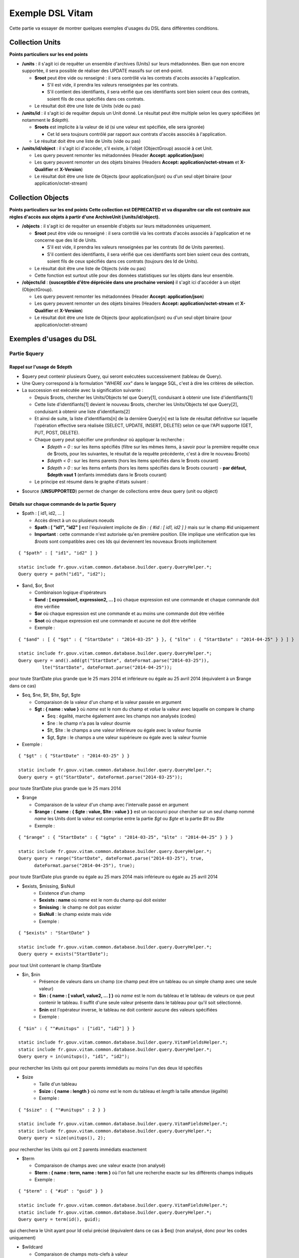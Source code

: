 Exemple DSL Vitam
#################

Cette partie va essayer de montrer quelques exemples d'usages du DSL dans différentes conditions.

Collection Units
================

**Points particuliers sur les end points**

- **/units** : il s'agit ici de requêter un ensemble d'archives (Units) sur leurs métadonnées. Bien que non encore supportée, il sera possible de réaliser des UPDATE massifs sur cet end-point.

  - **$root** peut être vide ou renseigné : il sera contrôlé via les contrats d'accès associés à l'application.

    - S'il est vide, il prendra les valeurs renseignées par les contrats.
    - S'il contient des identifiants, il sera vérifié que ces identifiants sont bien soient ceux des contrats, soient fils de ceux spécifiés dans ces contrats.

  - Le résultat doit être une liste de Units (vide ou pas)

- **/units/id** : il s'agit ici de requêter depuis un Unit donné. Le résultat peut être multiple selon les query spécifiées (et notamment le *$depth*).

  - **$roots** est implicite à la valeur de id (si une valeur est spécifiée, elle sera ignorée)

    - Cet Id sera toujours contrôlé par rapport aux contrats d'accès associés à l'application.

  - Le résultat doit être une liste de Units (vide ou pas)

- **/units/id/object** : il s'agit ici d'accéder, s'il existe, à l'objet (ObjectGroup) associé à cet Unit.

  - Les query peuvent remonter les métadonnées (Header **Accept: application/json**)
  - Les query peuvent remonter un des objets binaires (Headers **Accept: application/octet-stream** et **X-Qualifier** et **X-Version**)
  - Le résultat doit être une liste de Objects (pour application/json) ou d'un seul objet binaire (pour application/octet-stream)

Collection Objects
==================

**Points particuliers sur les end points**
**Cette collection est DEPRECATED et va disparaître car elle est contraire aux règles d'accès aux objets à partir d'une ArchiveUnit (/units/id/object).**

- **/objects** : il s'agit ici de requêter un ensemble d'objets sur leurs métadonnées uniquement.

  - **$root** peut être vide ou renseigné : il sera contrôlé via les contrats d'accès associés à l'application et ne concerne que des Id de Units.

    - S'il est vide, il prendra les valeurs renseignées par les contrats (Id de Units parentes).
    - S'il contient des identifiants, il sera vérifié que ces identifiants sont bien soient ceux des contrats, soient fils de ceux spécifiés dans ces contrats (toujours des Id de Units).

  - Le résultat doit être une liste de Objects (vide ou pas)
  - Cette fonction est surtout utile pour des données statistiques sur les objets dans leur ensemble.

- **/objects/id** : **(susceptible d'être dépréciée dans une prochaine version)** il s'agit ici d'accéder à un objet (ObjectGroup).

  - Les query peuvent remonter les métadonnées (Header **Accept: application/json**)
  - Les query peuvent remonter un des objets binaires (Headers **Accept: application/octet-stream** et **X-Qualifier** et **X-Version**)
  - Le résultat doit être une liste de Objects (pour application/json) ou d'un seul objet binaire (pour application/octet-stream)

Exemples d'usages du DSL
========================

Partie $query
-------------

Rappel sur l'usage de $depth
****************************

- $query peut contenir plusieurs Query, qui seront exécutées successivement (tableau de Query).
- Une Query correspond à la formulation "*WHERE xxx*" dans le langage SQL, c'est à dire les critères de sélection.
- La succession est exécutée avec la signification suivante :

  - Depuis $roots, chercher les Units/Objects tel que Query[1], conduisant à obtenir une liste d'identifiants[1]
  - Cette liste d'identifiants[1] devient le nouveau $roots, chercher les Units/Objects tel que Query[2], conduisant à obtenir une liste d'identifiants[2]
  - Et ainsi de suite, la liste d'identifiants[n] de la dernière Query[n] est la liste de résultat définitive sur laquelle l'opération effective sera réalisée (SELECT, UPDATE, INSERT, DELETE) selon ce que l'API supporte (GET, PUT, POST, DELETE).
  - Chaque query peut spécifier une profondeur où appliquer la recherche :

    - *$depth = 0* : sur les items spécifiés (filtre sur les mêmes items, à savoir pour la première requête ceux de $roots, pour les suivantes, le résultat de la requête précédente, c'est à dire le nouveau $roots)
    - *$depth < 0* : sur les items parents (hors les items spécifiés dans le $roots courant)
    - *$depth > 0* : sur les items enfants (hors les items spécifiés dans le $roots courant)
      - **par défaut, $depth vaut 1** (enfants immédiats dans le $roots courant)

  - Le principe est résumé dans le graphe d'états suivant :

.. image:: images/multi-query-schema.png


- $source (**UNSUPPORTED**) permet de changer de collections entre deux query (unit ou object)

Détails sur chaque commande de la partie $query
***********************************************

- $path : [ id1, id2, ... ]

  - Accès direct à un ou plusieurs noeuds
  - **$path : [ "id1", "id2" ]** est l'équivalent implicite de *$in : { #id : [ id1, id2 ] }* mais sur le champ #id uniquement
  - **Important** : cette commande n'est autorisée qu'en première position. Elle implique une vérification que les *$roots* sont compatibles avec ces Ids qui deviennent les nouveaux $roots implicitement

::

   { "$path" : [ "id1", "id2" ] }

   static include fr.gouv.vitam.common.database.builder.query.QueryHelper.*;
   Query query = path("id1", "id2");


- $and, $or, $not

  - Combinaison logique d'opérateurs
  - **$and : [ expression1, expression2, ... ]** où chaque expression est une commande et chaque commande doit être vérifiée
  - **$or** où chaque expression est une commande et au moins une commande doit être vérifiée
  - **$not** où chaque expression est une commande et aucune ne doit être vérifiée
  - Exemple :

::

   { "$and" : [ { "$gt" : { "StartDate" : "2014-03-25" } }, { "$lte" : { "StartDate" : "2014-04-25" } } ] }

   static include fr.gouv.vitam.common.database.builder.query.QueryHelper.*;
   Query query = and().add(gt("StartDate", dateFormat.parse("2014-03-25")), 
            lte("StartDate", dateFormat.parse("2014-04-25"));

pour toute StartDate plus grande que le 25 mars 2014 et inférieure ou égale au 25 avril 2014 (équivalent à un $range dans ce cas)

- $eq, $ne, $lt, $lte, $gt, $gte

  - Comparaison de la valeur d'un champ et la valeur passée en argument
  - **$gt : { name : value }** où *name* est le nom du champ et *value* la valeur avec laquelle on compare le champ

    - $eq : égalité, marche également avec les champs non analysés (codes)
    - $ne : le champ n'a pas la valeur dournie
    - $lt, $lte : le champs a une valeur inférieure ou égale avec la valeur fournie
    - $gt, $gte : le champs a une valeur supérieure ou égale avec la valeur fournie

- Exemple :


::

   { "$gt" : { "StartDate" : "2014-03-25" } }

   static include fr.gouv.vitam.common.database.builder.query.QueryHelper.*;
   Query query = gt("StartDate", dateFormat.parse("2014-03-25"));

pour toute StartDate plus grande que le 25 mars 2014

- $range

  - Comparaison de la valeur d'un champ avec l'intervalle passé en argument
  - **$range : { name : { $gte : value, $lte : value } }** est un raccourci pour chercher sur un seul champ nommé *name* les Units dont la valeur est comprise entre la partie *$gt* ou *$gte* et la partie *$lt* ou *$lte*
  - Exemple :

::

   { "$range" : { "StartDate" : { "$gte" : "2014-03-25", "$lte" : "2014-04-25" } } }

   static include fr.gouv.vitam.common.database.builder.query.QueryHelper.*;
   Query query = range("StartDate", dateFormat.parse("2014-03-25"), true, 
         dateFormat.parse("2014-04-25"), true);

pour toute StartDate plus grande ou égale au 25 mars 2014 mais inférieure ou égale au 25 avril 2014

- $exists, $missing, $isNull
   - Existence d'un champ
   - **$exists : name** où *name* est le nom du champ qui doit exister
   - **$missing** : le champ ne doit pas exister
   - **$isNull** : le champ existe mais vide
   - Exemple :

::

   { "$exists" : "StartDate" }

   static include fr.gouv.vitam.common.database.builder.query.QueryHelper.*;
   Query query = exists("StartDate");

pour tout Unit contenant le champ StartDate

- $in, $nin
   - Présence de valeurs dans un champ (ce champ peut être un tableau ou un simple champ avec une seule valeur)
   - **$in : { name : [ value1, value2, ... ] }** où *name* est le nom du tableau et le tableau de valeurs ce que peut contenir le tableau. Il suffit d'une seule valeur présente dans le tableau pour qu'il soit sélectionné.
   - **$nin** est l'opérateur inverse, le tableau ne doit contenir aucune des valeurs spécifiées
   - Exemple :

::

   { "$in" : { ""#unitups" : ["id1", "id2"] } }

   static include fr.gouv.vitam.common.database.builder.query.VitamFieldsHelper.*;
   static include fr.gouv.vitam.common.database.builder.query.QueryHelper.*;
   Query query = in(unitups(), "id1", "id2");

pour rechercher les Units qui ont pour parents immédiats au moins l'un des deux Id spécifiés

- $size
   - Taille d'un tableau
   - **$size : { name : length }** où *name* est le nom du tableau et *length* la taille attendue (égalité)
   - Exemple :

::

   { "$size" : { ""#unitups" : 2 } }

   static include fr.gouv.vitam.common.database.builder.query.VitamFieldsHelper.*;
   static include fr.gouv.vitam.common.database.builder.query.QueryHelper.*;
   Query query = size(unitups(), 2);

pour rechercher les Units qui ont 2 parents immédiats exactement

- $term

  - Comparaison de champs avec une valeur exacte (non analysé)
  - **$term : { name : term, name : term }** où l'on fait une recherche exacte sur les différents champs indiqués
  - Exemple :

::

   { "$term" : { "#id" : "guid" } }

   static include fr.gouv.vitam.common.database.builder.query.VitamFieldsHelper.*;
   static include fr.gouv.vitam.common.database.builder.query.QueryHelper.*;
   Query query = term(id(), guid);

qui cherchera le Unit ayant pour Id celui précisé (équivalent dans ce cas à $eq) (non analysé, donc pour les codes uniquement)

- $wildcard

  - Comparaison de champs mots-clefs à valeur
  - **$wildcard : { name : term }** où l'on fait une recherche exacte sur le champ indiqué mais avec une possibilité d'introduire un '\*' dans le contenu
  - Exemple :

::

   { "$wildcard" : { "#type" : "FAC*01" } }

   static include fr.gouv.vitam.common.database.builder.query.VitamFieldsHelper.*;
   static include fr.gouv.vitam.common.database.builder.query.QueryHelper.*;
   Query query = wildcard(type(), "FAC*01");

qui cherchera les Units qui contiennent dans le type (Document Type) une valeur commençant par FAC et terminant par 01 (non analysé, donc pour les codes uniquement)

- $match, $matchPhrase, $matchPhrasePrefix

  - Recherche plein texte soit sur des mots, des phrases ou un préfixe de phrase
  - **$match : { name : words, $max_expansions : n }** où *name* est le nom du champ, *words* les mots que l'on cherche, dans n'importe quel ordre, et optionnellement *n* indiquant une extension des mots recherchés ("seul" avec n=5 permet de trouver "seulement")
  - **$matchPhrase** permet de définir une phrase (*words* constitue une phrase à trouver exactement dans cet ordre)
  - **$matchPhrasePrefix** permet de définir que le champ *name* doit commencer par cette phrase
  - Exemple :

::

   { "$match" : { "Title" : "Napoléon Waterloo" } }

   static include fr.gouv.vitam.common.database.builder.query.QueryHelper.*;
   Query query = match("Title", "Napoléon Waterloo");

qui cherchera les Units qui contiennent les deux mots dans n'importe quel ordre dans le titre

::

   { "$matchPhrase" : { "Description" : "le petit chat est mort" } }

   static include fr.gouv.vitam.common.database.builder.query.QueryHelper.*;
   Query query = matchPhrase("Description", "le petit chat est mort");

qui cherchera les Units qui contiennent la phrase n'importe où dans la description

- $regex

  - Recherche via une expression régulière : **Attention, cette requête est lente et coûteuse**
  - **$regex : { name : regex }** où *name* est le nom du champ et *regex* l'expression au format expression régulière du contenu du champ
  - Exemple :

::

   { "$regex" : { "Title" : "Napoléon.\* [Waterloo | Leipzig]" } }

   static include fr.gouv.vitam.common.database.builder.query.QueryHelper.*;
   Query query = regex("Title", "Napoléon.\* [Waterloo | Leipzig]");

qui cherchera les Units qui contiennent exactement Napoléon suivi de n'importe quoi mais se terminant sur un choix parmi Waterloo ou Leipzig dans le titre

- $search

  - Recherche du type moteur de recherche
  - **$search : { name : searchParameter }** où *name* est le nom du champ, *searchParameter* est une expression de recherche
  - L'expression est formulée avec les opérateurs suivants :

    - **+** signifie AND
    - **|** signifie OR
    - **-** empêche le mot qui lui est accollé (tout sauf ce mot)
    - **"** permet d'exprimer un ensemble de mots en une phrase (l'ordre des mots est impératif dans la recherche)
    - **\*** A la fin d'un mot signifie que l'on recherche tout ce qui contient un mot commençant par
    - **(** et **)** signifie une précédence dans les opérateurs (priorisation des recherches AND, OR)
    - **~N** après un mot est proche du **\*** mais en limitant le nombre de caractères dans la complétion (fuzziness)
    - **~N** après une phrase (encadré par **"**) autorise des "trous" dans la phrase
  - Exemple :

::

   { "$search" : { "Title" : "\"oeufs cuits\" +(tomate | patate) -frite" } }

   static include fr.gouv.vitam.common.database.builder.query.QueryHelper.*;
   Query query = search("Title", "\"oeufs cuits\" +(tomate | patate) -frite");

pour rechercher les Units qui ont dans le titre la phrase "oeufs cuits" et au moins un parmi tomate ou patate, mais pas frite

- $flt, $mlt

  - Recherche « More Like This », soit par valeurs approchées
  - **$mlt : { $fields : [ name1, name2 ], $like : like\_text }** où *name1*, *name2*, ... sont les noms des champs concernés, et *like_text* un champ texte avec lequel on va comparer les différents champs fournies pour trouver des éléments "ressemblant" à la valeur fournie (il s'agit d'une recherche permettant de chercher quelque chose qui ressemble à la valeur fournie, pas l'égalité, en mode plein texte)

    - $mlt : More like this, la méthode recommandée
    - $fmt : Fuzzy like this, une autre que fournie l'indexeur mais pouvant donner plus de faux positif et qui est un assemblage de $match avec une combinaison "$or"

  - Exemple :

::

   { "$mlt" : { "$fields" : ["Title", "Description"], "$like" : "Il était une fois" } }

   static include fr.gouv.vitam.common.database.builder.query.QueryHelper.*;
   Query query = mlt("Il était une fois", "Title", "Description");

pour chercher les Units qui ont dans le titre ou la description un contenu qui s'approche de la phrase spécifiée dans $like.


Partie $action dans la fonction Update
--------------------------------------

- $set

  - change la valeur des champs
  - **$set : { name1 : value1, name2 : value2, ... }** où *nameX* est le nom des champs à changer avec la valeur indiquée dans *valueX*
  - Exemple :

::

   { "$set" : { "Title" : "Mon nouveau titre", "Description" : "Ma nouvelle description" }" }

   static include fr.gouv.vitam.common.database.builder.query.action.UpdateActionHelper.*;
   Action action = set("Title", "Mon nouveau titre").add("Description", "Ma nouvelle description");

qui change les champs Title et Description avec les valeurs indiquées

- $unset

  - enlève la valeur des champs
  - **$unset : [ name1, name2, ... ]** où *nameX* est le nom des champs pour lesquels on va supprimer les valeurs

    - Exemple :

::

   { "$unset" : [ "StartDate", "EndDate" ]" }

   static include fr.gouv.vitam.common.database.builder.query.action.UpdateActionHelper.*;
   Action action = unset("StartDate", "EndDate");

qui va vider les champs indiqués de toutes valeurs

- $min, $max

  - change la valeur du champ à la valeur minimale/maximale si elle est supérieure/inférieure à la valeur précisée
  - **$min : { name : value }** où *name* est le nom du champ où si sa valeur actuelle est inférieure à *value*, sa valeur sera remplacée par celle-ci
  - **$max** idem en sens inverse, la valeur sera remplacée si l'existante est supérieure à celle indiquée
  - Exemple :

::

   { "$min" : { "MonChamp" : 3 }" }

   static include fr.gouv.vitam.common.database.builder.query.action.UpdateActionHelper.*;
   Action action = set("Title", "Mon nouveau titre").add("Description", "Ma nouvelle description");

Si MonCompteur contient 2, MonCompteur vaudra 3, mais si MonCompteur contient 4, la valeur restera inchangée

- $inc

  - incrémente/décremente la valeur du champ selon la valeur indiquée
  - **$inc : { name : value }** où *name* est le nom du champ à incrémenter de la valeur *value* passée en paramètre (positive ou négative)
  - Exemple :

::

   { "$inc" : { "MonCompteur" : -2 }" }

   static include fr.gouv.vitam.common.database.builder.query.action.UpdateActionHelper.*;
   Action action = inc("MonCompteur", -2);

décrémente de 2 la valeur initiale de MonCompteur

- $rename

  - change le nom du champ
  - **$rename : { name : newname }** où *name* est le nom du champ à renommer en *newname*
  - les champs préfixés par '#' ne peuvent pas être renommés.
  - Exemple :

::

   { "$rename" : { "MonChamp" : "MonNouveauChamp" }" }

   static include fr.gouv.vitam.common.database.builder.query.action.UpdateActionHelper.*;
   Action action = rename("MonChamp", "MonNouveauChamp");

où le champ MonChamp va être renommé en MonNouveauChamp

- $push, $pull

  - ajoute en fin ou retire les éléments de la liste du champ (qui est un tableau)
  - **$push : { name : { $each : [ value, value, ... ] } }** où *name* est le nom du champ de la forme d'un tableau (une valeur peut apparaître plus dune seule fois dans le tableau) et les valeurs sont ajoutées à la fin du tableau
  - **$pull** a la même signification mais inverse, à savoir qu'elle enlève du tableau les valeurs précisées si elles existent
  - Exemple :

::

   { "$push" : { "Tag" : { "$each" : [ "Poisson", "Oiseau" ] } } }

   static include fr.gouv.vitam.common.database.builder.query.action.UpdateActionHelper.*;
   Action action = push("Tag", "Poisson", "Oiseau");

ajoute dans le champ Tag les valeurs précisées à la fin du tableau même si elles existent déjà dans le tableau

- $add

  - ajoute les éléments de la liste du champ (unicité des valeurs)
  - **$add : { name : { $each : [ value, value, ... ] } }** où *name* est le nom du champ de la forme d'une MAP ou SET (une valeur ne peut apparaître qu'une seule fois dans le tableau) et les valeurs sont ajoutées, si elles n'existent pas déjà
  - **$pull** peut être utilisé pour retirer une valeur
  - Exemple :

::

   { "$add" : { "Tag" : { "$each" : [ "Poisson", "Oiseau" ] } } }

   static include fr.gouv.vitam.common.database.builder.query.action.UpdateActionHelper.*;
   Action action = add("Tag", "Poisson", "Oiseau");

ajoute dans le champ Tag les valeurs précisées sauf si elles existent déjà dans le tableau

- $pop

  - ajoute ou retire un élément du tableau en première ou dernière position selon la valeur -1 ou 1
  - **$pop : { name : value }** où *name* est le nom du champ et si *value* vaut -1, retire le premier, si *value* vaut 1, retire le dernier
  - Exemple :

::

   { "$pop" : { "Tag" : -1 } }

   static include fr.gouv.vitam.common.database.builder.query.action.UpdateActionHelper.*;
   Action action = pop("Tag", -1);

retire dans le champ Tag la première valeur du tableau

Exemple d'un SELECT Multi-queries
=================================

::

   {
    "$roots": [ "id0" ],
    "$query": [
      { "$match": { "Title": "titre" }, "$depth": 4 },
      { "$and" : [ { "$gt" : { "StartDate" : "2014-03-25" } },
        { "$lte" : { "EndDate" : "2014-04-25" } } ], "$depth" : 0},
      { "$exists" : "FilePlanPosition" }
    ],
    "$filter": { "$limit": 100 },
    "$projection": { "$fields": { "#id": 1, "title": 1, "#type": 1, "#parents": 1, "#object": 1 } }
   }

   include fr.gouv.vitam.common.database.builder.request.multiple.SelectMultiQuery;
   static include fr.gouv.vitam.common.database.builder.query.VitamFieldsHelper.*;
   static include fr.gouv.vitam.common.database.builder.query.QueryHelper.*;

   Query query1 = match("Title", "titre").setDepthLimit(4);
   Query query2 = and(gt("StartDate", dateFormat.parse("2014-03-25")), 
         lte("EndDate", dateFormat.parse("2014-04-25")))
         .setDepthLimit(0);
   Query query3 = exists("FilePlanPosition");
   SelectMultiQuery select = new SelectMultiQuery().addRoots("id0")
         .addQueries(query1, query2, query3)
         .setLimitFilter(0, 100)
         .addProjection(id(), "Title", type(), parents(), object());
   JsonNode json = select.getFinalSelect();

1. Cette requête commence avec le Unit id0. A partir de ce Unit, on cherche des Units qui sont fils avec une distance d'au plus 4 du noeud id0 et où Title contient "titre", ce qui donne une nouvelle liste d'Ids.
2. La query suivante utilise la liste d'Ids précédemment obtenue pour effectuer un filtre sur celle-ci ($depth = 0) et vérifie une condition sur StartDate et EndDate, ce qui donne une nouvelle liste d'Ids, sous-ensemble de celle obtenue en étape 1.
3. La query suivante utilise la liste d'Ids précédemment obtenue comme point de départ et cherche les fils immédiats ($depth = 1 implicite) qui vérifie la condition que FilePlanPosition, ce qui donne une nouvelle d'Ids.
4. Sur la base de cette nouvelle liste d'Ids obtenue de l'étape 3, seuls les 100 premiers sont retournés, et le contenu de ce qui est retourné est précisé dans la projection.

A noter qu'il aurait été possible d'optimiser cette requête comme suit :

::

   {
    "$roots": [ "id0" ],
    "$query": [
      { "$and" : [ { "$match": { "Title": "titre" } },
        { "$gt" : { "StartDate" : "2014-03-25" } },
        { "$lte" : { "EndDate" : "2014-04-25" } } ], "$depth" : 4},
      { "$exists" : "FilePlanPosition" }
    ],
    "$filter": { "$limit": 100 },
    "$projection": { "$fields": { "#id": 1, "title": 1, "#type": 1, "#parents": 1, "#object": 1 } }
   }

   include fr.gouv.vitam.common.database.builder.request.multiple.SelectMultiQuery;
   static include fr.gouv.vitam.common.database.builder.query.VitamFieldsHelper.*;
   static include fr.gouv.vitam.common.database.builder.query.QueryHelper.*;

   Query query2 = and(match("Title", "titre"), gt("StartDate", dateFormat.parse("2014-03-25")), 
         lte("EndDate", dateFormat.parse("2014-04-25"))).setDepthLimit(4);
   Query query3 = exists("FilePlanPosition");
   SelectMultiQuery select = new SelectMultiQuery().addRoots("id0")
         .addQueries(query2, query3)
         .setLimitFilter(0, 100)
         .addProjection(id(), "Title", type(), parents(), object());
   JsonNode json = select.getFinalSelect();

Car la requête 1 et 2 sont unifiées en une seule.


Exemple de scénarios
====================

Cas du SIP Mercier.zip
----------------------

**Etape 1**

1. je cherche l'article 2 (ArchivalAgencyArchiveUnitIdentifier) = les discours prononcés devant l'Assemblée nationale

::

  {
    "$roots": [],
    "$query": [
          {
            "$match": {
              "Title": "assemblée"
            },
            "$depth": 20
          },
          {
            "$match": {
              "Title": "discours"
            },
            "$depth": 20
          }
        ]
      }
    ],
    "$filter": {
      "$orderby": {
        "TransactedDate": 1
      }
    },
    "$projection": {
      "$fields": {

     }
    }
  }

**Etape 2**

2. je cherche les discours prononcés lors de la préparation de la loi relative au défenseur des droits, que ce soit à l'Assemblée nationale ou le Sénat (Title = défenseur)

::

  {
    "$roots": [],
    "$query": [
      {
        "$or": [
          {
            "$match": {
              "Title": "sénat"
            }
          },
          {
            "$match": {
              "Title": "assemblée"
            }
          }
        ],
        "$depth": 20
      },
      {
        "$and": [
          {
            "$match": {
              "Title": "défenseur"
            }
          }
        ],
        "$depth": 20
      }
    ],
    "$filter": {
      "$orderby": {
        "TransactedDate": 1
      }
    },
    "$projection": {
      "$fields": {
      }
    }
  }


**Etape 3**

3. je cherche dans le dossier Sénat (Title = Sénat), les discours prononcés lors de la relative au défenseur des droits (Title = défenseur)

::

  {
    "$roots": [],
    "$query": [
      {
        "$and": [
          {
            "$eq": {
              "Title": "Sénat"
            }
          }
        ],
        "$depth": 20
      },
      {
        "$and": [
          {
            "$match": {
              "Title": "défenseur"
            }
          }
        ],
        "$depth": 20
      }
    ],
    "$filter": {
      "$orderby": {
        "TransactedDate": 1
      }
    },
    "$projection": {
      "$fields": {
      }
    }
  }


**Etape 4**

4. je cherche les discours prononcé sur telle intervalle de date (StartDate, EndDate)

::

  {
    "$roots": [],
    "$query": [
        {
        "$or": [
          {
            "$match": {
              "Title": "discours"
            }
          }
        ],
        "$depth": 20
      },
      {
        "$and": [
          { "$range" : { "StartDate" : { "$gte" : "2012-10-22", "$lte" : "2012-11-07" } } },
          { "$range" : { "EndDate" : { "$gte" : "2012-11-07", "$lte" : "2012-11-08" } } }
        ],
        "$depth": 0
      }
    ],
    "$filter": {
      "$orderby": {
        "TransactedDate": 1
      }
    },
    "$projection": {
      "$fields": {

     }
    }
  }


Cas du SIP 1069_OK_RULES_COMPLEXE_COMPLETE.zip
----------------------------------------------

**Etape 1**

1. je cherche l'AU dont le titre est Botzaris (Title = Botzaris)

::

  {
    "$roots": [],
    "$query": [
          {
            "$match": {
              "Title": "Botzaris"
            },
            "$depth": 20
          }
        ]
      }
    ],
    "$filter": {
      "$orderby": {
        "TransactedDate": 1
      }
    },
    "$projection": {
      "$fields": {

     }
    }
  }


**Etape 2**

2. je cherche les AU qui ne seront pas communicables au 01/01/2018 (= les AU qui ont une AccesRule avec une EndDate postérieure au 01/01/2018)

::

  {
    "$roots": [],
    "$query": [
      {
        "$or": [
          {
            "$gt": {
              "#management.AccessRule.EndDate": "2018-01-01"
            }
          }
        ],
        "$depth": 0
      }
    ],
    "$filter": {
      "$orderby": {
        "TransactedDate": 1
      }
    },
    "$projection": {
      "$fields": {
      	"#rules" : 1, "Title" : 1
      }
    }
  }


**Etape 3**

3. je cherche les AU qui ont une AppraisalRule avec sort final = Destroy

::

  {
    "$roots": [],
    "$query": [
      {
        "$or": [
          {
            "$eq": {
              "#management.AppraisalRule.FinalAction": "Destroy"
            }
          }
        ],
        "$depth": 0
      }
    ],
    "$filter": {
      "$orderby": {
        "TransactedDate": 1
      }
    },
    "$projection": {
      "$fields": {
      	"#rules" : 1, "Title" : 1
      }
    }
  }
